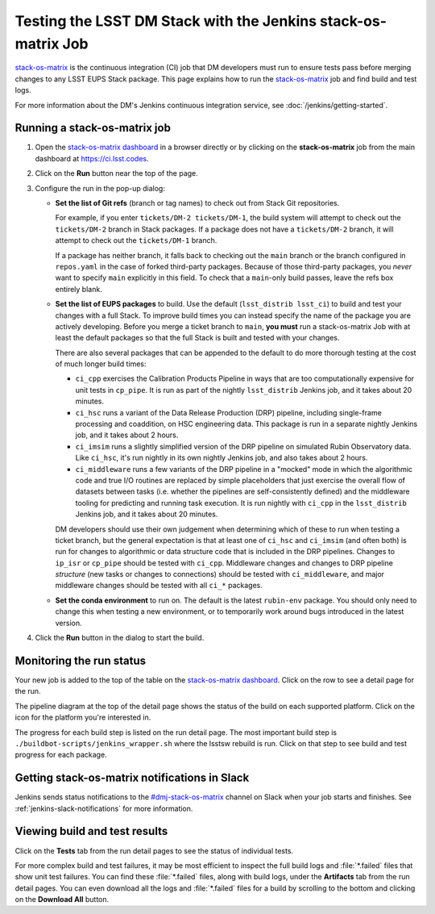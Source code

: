 ##############################################################
Testing the LSST DM Stack with the Jenkins stack-os-matrix Job
##############################################################

`stack-os-matrix`_ is the continuous integration (CI) job that DM developers must run to ensure tests pass before merging changes to any LSST EUPS Stack package.
This page explains how to run the `stack-os-matrix`_ job and find build and test logs.

For more information about the DM's Jenkins continuous integration service, see :doc:`/jenkins/getting-started`.

Running a stack-os-matrix job
=============================

1. Open the `stack-os-matrix dashboard`_ in a browser directly or by clicking on the **stack-os-matrix** job from the main dashboard at https://ci.lsst.codes.

2. Click on the **Run** button near the top of the page.

3. Configure the run in the pop-up dialog:

   - **Set the list of Git refs** (branch or tag names) to check out from Stack Git repositories.

     For example, if you enter ``tickets/DM-2 tickets/DM-1``, the build system will attempt to check out the ``tickets/DM-2`` branch in Stack packages.
     If a package does not have a ``tickets/DM-2`` branch, it will attempt to check out the ``tickets/DM-1`` branch.

     If a package has neither branch, it falls back to checking out the ``main`` branch or the branch configured in ``repos.yaml`` in the case of forked third-party packages.
     Because of those third-party packages, you *never* want to specify ``main`` explicitly in this field.
     To check that a ``main``-only build passes, leave the refs box entirely blank.

   - **Set the list of EUPS packages** to build.
     Use the default (``lsst_distrib lsst_ci``) to build and test your changes with a full Stack.
     To improve build times you can instead specify the name of the package you are actively developing.
     Before you merge a ticket branch to ``main``, **you must** run a stack-os-matrix Job with at least the default packages so that the full Stack is built and tested with your changes.

     There are also several packages that can be appended to the default to do more thorough testing at the cost of much longer build times:

     - ``ci_cpp`` exercises the Calibration Products Pipeline in ways that are too computationally expensive for unit tests in ``cp_pipe``.
       It is run as part of the nightly ``lsst_distrib`` Jenkins job, and it takes about 20 minutes.
     - ``ci_hsc`` runs a variant of the Data Release Production (DRP) pipeline, including single-frame processing and coaddition, on HSC engineering data. This package is run in a separate nightly Jenkins job, and it takes about 2 hours.
     - ``ci_imsim`` runs a slightly simplified version of the DRP pipeline on simulated Rubin Observatory data. Like ``ci_hsc``, it's run nightly in its own nightly Jenkins job, and also takes about 2 hours.
     - ``ci_middleware`` runs a few variants of the DRP pipeline in a "mocked" mode in which the algorithmic code and true I/O routines are replaced by simple placeholders that just exercise the overall flow of datasets between tasks (i.e. whether the pipelines are self-consistently defined) and the middleware tooling for predicting and running task execution.  It is run nightly with ``ci_cpp`` in the ``lsst_distrib`` Jenkins job, and it takes about 20 minutes.

     DM developers should use their own judgement when determining which of these to run when testing a ticket branch, but the general expectation is that at least one of ``ci_hsc`` and ``ci_imsim`` (and often both) is run for changes to algorithmic or data structure code that is included in the DRP pipelines.
     Changes to ``ip_isr`` or ``cp_pipe`` should be tested with ``ci_cpp``.
     Middleware changes and changes to DRP pipeline *structure* (new tasks or changes to connections) should be tested with ``ci_middleware``, and major middleware changes should be tested with all ``ci_*`` packages.

   - **Set the conda environment** to run on.
     The default is the latest ``rubin-env`` package.
     You should only need to change this when testing a new environment, or to temporarily work around bugs introduced in the latest version.

4. Click the **Run** button in the dialog to start the build.

Monitoring the run status
=========================

Your new job is added to the top of the table on the `stack-os-matrix dashboard`_.
Click on the row to see a detail page for the run.

The pipeline diagram at the top of the detail page shows the status of the build on each supported platform.
Click on the icon for the platform you're interested in.

The progress for each build step is listed on the run detail page.
The most important build step is ``./buildbot-scripts/jenkins_wrapper.sh`` where the lsstsw rebuild is run.
Click on that step to see build and test progress for each package.

Getting stack-os-matrix notifications in Slack
==============================================

Jenkins sends status notifications to the `#dmj-stack-os-matrix`_ channel on Slack when your job starts and finishes.
See :ref:`jenkins-slack-notifications` for more information.

Viewing build and test results
==============================

Click on the **Tests** tab from the run detail pages to see the status of individual tests.

For more complex build and test failures, it may be most efficient to inspect the full build logs and :file:`*.failed` files that show unit test failures.
You can find these :file:`*.failed` files, along with build logs, under the **Artifacts** tab from the run detail pages.
You can even download all the logs and :file:`*.failed` files for a build by scrolling to the bottom and clicking on the **Download All** button.

.. _`stack-os-matrix dashboard`:
.. _`stack-os-matrix`: https://ci.lsst.codes/blue/organizations/jenkins/stack-os-matrix/activity
.. _`lsst_ci`: https://github.com/lsst/lsst_ci
.. _`lsst_dm_stack_demo`: https://github.com/lsst/lsst_dm_stack_demo
.. _`#dmj-stack-os-matrix`: https://lsstc.slack.com/messages/C9A31S9MG
